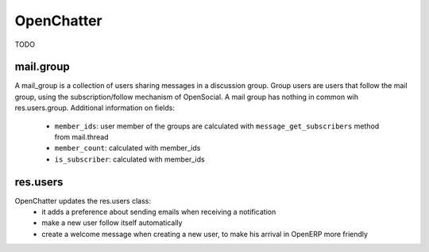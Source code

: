 .. _mail_thread:

OpenChatter
===========

TODO

mail.group
++++++++++

A mail_group is a collection of users sharing messages in a discussion group. Group users are users that follow the mail group, using the subscription/follow mechanism of OpenSocial. A mail group has nothing in common wih res.users.group.
Additional information on fields:
 - ``member_ids``: user member of the groups are calculated with ``message_get_subscribers`` method from mail.thread
 - ``member_count``: calculated with member_ids
 - ``is_subscriber``: calculated with member_ids

res.users
+++++++++

OpenChatter updates the res.users class:
 - it adds a preference about sending emails when receiving a notification
 - make a new user follow itself automatically
 - create a welcome message when creating a new user, to make his arrival in OpenERP more friendly
